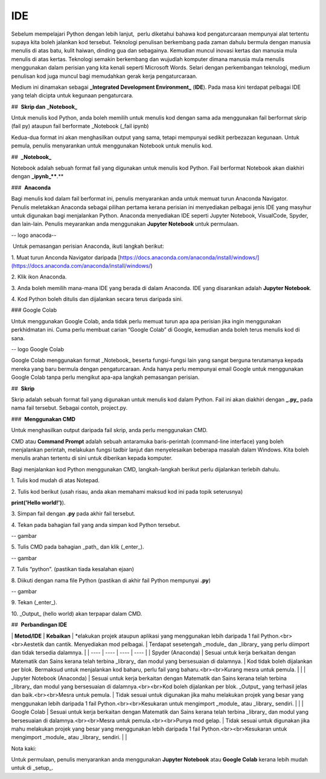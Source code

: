 =============
IDE
=============

Sebelum mempelajari Python dengan lebih lanjut,  perlu diketahui bahawa kod pengaturcaraan mempunyai alat tertentu supaya kita boleh jalankan kod tersebut. Teknologi penulisan berkembang pada zaman dahulu bermula dengan manusia menulis di atas batu, kulit haiwan, dinding gua dan sebagainya. Kemudian muncul inovasi kertas dan manusia mula menulis di atas kertas. Teknologi semakin berkembang dan wujudlah komputer dimana manusia mula menulis menggunakan dalam perisian yang kita kenali seperti Microsoft Words. Selari dengan perkembangan teknologi, medium penulisan kod juga muncul bagi memudahkan gerak kerja pengaturcaraan.

Medium ini dinamakan sebagai **_Integrated Development Environment_** (**IDE**). Pada masa kini terdapat pelbagai IDE yang telah dicipta untuk kegunaan pengaturcara.

##  **Skrip dan** **_Notebook_**

Untuk menulis kod Python, anda boleh memilih untuk menulis kod dengan sama ada menggunakan fail berformat skrip (fail py) ataupun fail berformate _Notebook (_fail ipynb)

Kedua-dua format ini akan menghasilkan output yang sama, tetapi mempunyai sedikit perbezazan kegunaan. Untuk pemula, penulis menyarankan untuk menggunakan Notebook untuk menulis kod.

##  **_Notebook_**

Notebook adalah sebuah format fail yang digunakan untuk menulis kod Python. Fail berformat Notebook akan diakhiri dengan **_ipynb_****.**

###  **Anaconda**

Bagi menulis kod dalam fail berformat ini, penulis menyarankan anda untuk memuat turun Anaconda Navigator. Penulis meletakkan Anaconda sebagai pilihan pertama kerana perisian ini menyediakan pelbagai jenis IDE yang masyhur untuk digunakan bagi menjalankan Python. Anaconda menyediakan IDE seperti Jupyter Notebook, VisualCode, Spyder, dan lain-lain. Penulis meyarankan anda menggunakan **Jupyter Notebook** untuk permulaan.

-- logo anacoda--

 Untuk pemasangan perisian Anaconda, ikuti langkah berikut:

1. Muat turun Anconda Navigator daripada [https://docs.anaconda.com/anaconda/install/windows/](https://docs.anaconda.com/anaconda/install/windows/)

2. Klik ikon Anaconda.

3. Anda boleh memilih mana-mana IDE yang berada di dalam Anaconda. IDE yang disarankan adalah **Jupyter Notebook**.

4. Kod Python boleh ditulis dan dijalankan secara terus daripada sini.

### Google Colab

Untuk menggunakan Google Colab, anda tidak perlu memuat turun apa apa perisian jika ingin menggunakan perkhidmatan ini. Cuma perlu membuat carian “Google Colab” di Google, kemudian anda boleh terus menulis kod di sana.

-- logo Google Colab 

Google Colab menggunakan format _Notebook_ beserta fungsi-fungsi lain yang sangat berguna terutamanya kepada mereka yang baru bermula dengan pengaturcaraan. Anda hanya perlu mempunyai email Google untuk menggunakan Google Colab tanpa perlu mengikut apa-apa langkah pemasangan perisian.

##  **Skrip**

Skrip adalah sebuah format fail yang digunakan untuk menulis kod dalam Python. Fail ini akan diakhiri dengan **_.py_** pada nama fail tersebut. Sebagai contoh, project.py.

###  **Menggunakan CMD**

Untuk menghasilkan output daripada fail skrip, anda perlu menggunakan CMD.

CMD atau **Command Prompt** adalah sebuah antaramuka baris-perintah (command-line interface) yang boleh menjalankan perintah, melakukan fungsi tadbir lanjut dan menyelesaikan beberapa masalah dalam Windows. Kita boleh menulis arahan tertentu di sini untuk diberikan kepada komputer.

Bagi menjalankan kod Python menggunakan CMD, langkah-langkah berikut perlu dijalankan terlebih dahulu.

1. Tulis kod mudah di atas Notepad.

2. Tulis kod berikut (usah risau, anda akan memahami maksud kod ini pada topik seterusnya)

**print('Hello world!')**).

3. Simpan fail dengan **.py** pada akhir fail tersebut.

4. Tekan pada bahagian fail yang anda simpan kod Python tersebut.

-- gambar 

5. Tulis CMD pada bahagian _path_ dan klik (_enter_).

-- gambar

7. Tulis “python”. (pastikan tiada kesalahan ejaan)

8. Diikuti dengan nama file Python (pastikan di akhir fail Python mempunyai **.py**)

-- gambar

9. Tekan (_enter_).

10. _Output_ (hello world) akan terpapar dalam CMD.

##  **Perbandingan IDE**

\| **Metod/IDE** \| **Kebaikan** \| *elakukan projek ataupun aplikasi yang menggunakan lebih daripada 1 fail Python.<br><br>Aestetik dan cantik. Menyediakan mod pelbagai. | Terdapat sesetengah _module_ dan _library_ yang perlu diimport dan tidak tersedia dalamnya. |
| ---- | ---- | ---- | ---- |
| Spyder (Anaconda) | Sesuai untuk kerja berkaitan dengan Matematik dan Sains kerana telah terbina _library_ dan modul yang bersesuaian di dalamnya. | Kod tidak boleh dijalankan per blok. Bermaksud untuk menjalankan kod baharu, perlu fail yang baharu.<br><br>Kurang mesra untuk pemula. |  |
| Jupyter Notebook (Anaconda) | Sesuai untuk kerja berkaitan dengan Matematik dan Sains kerana telah terbina _library_ dan modul yang bersesuaian di dalamnya.<br><br>Kod boleh dijalankan per blok. _Output_ yang terhasil jelas dan baik.<br><br>Mesra untuk pemula. | Tidak sesuai untuk digunakan jika mahu melakukan projek yang besar yang menggunakan lebih daripada 1 fail Python.<br><br>Kesukaran untuk mengimport _module_ atau _library_ sendiri. |  |
| Google Colab | Sesuai untuk kerja berkaitan dengan Matematik dan Sains kerana telah terbina _library_ dan modul yang bersesuaian di dalamnya.<br><br>Mesra untuk pemula.<br><br>Punya mod gelap. | Tidak sesuai untuk digunakan jika mahu melakukan projek yang besar yang menggunakan lebih daripada 1 fail Python.<br><br>Kesukaran untuk mengimport _module_ atau _library_ sendiri. |  |

Nota kaki:

Untuk permulaan, penulis menyarankan anda menggunakan **Jupyter Notebook** atau **Google Colab** kerana lebih mudah untuk di _setup_. 